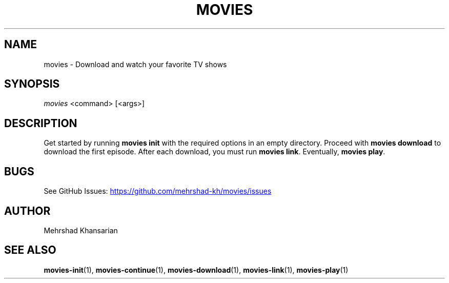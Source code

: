 .\" Automatically generated by Pandoc 3.1.11.1
.\"
.TH "MOVIES" "1" "" "movies 0.1" ""
.SH NAME
movies \- Download and watch your favorite TV shows
.SH SYNOPSIS
\f[I]movies\f[R] <command> [<args>]
.SH DESCRIPTION
Get started by running \f[B]movies init\f[R] with the required options
in an empty directory.
Proceed with \f[B]movies download\f[R] to download the first episode.
After each download, you must run \f[B]movies link\f[R].
Eventually, \f[B]movies play\f[R].
.SH BUGS
See GitHub Issues: \c
.UR https://github.com/mehrshad-kh/movies/issues
.UE \c
.SH AUTHOR
Mehrshad Khansarian
.SH SEE ALSO
\f[B]movies\-init\f[R](1), \f[B]movies\-continue\f[R](1),
\f[B]movies\-download\f[R](1), \f[B]movies\-link\f[R](1),
\f[B]movies\-play\f[R](1)
